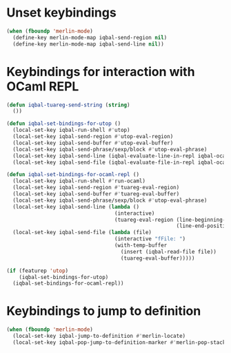* Unset keybindings
  #+begin_src emacs-lisp
    (when (fboundp 'merlin-mode)
      (define-key merlin-mode-map iqbal-send-region nil)
      (define-key merlin-mode-map iqbal-send-line nil))
  #+end_src


* Keybindings for interaction with OCaml REPL
  #+begin_src emacs-lisp
    (defun iqbal-tuareg-send-string (string)
      ())
    
    (defun iqbal-set-bindings-for-utop ()
      (local-set-key iqbal-run-shell #'utop)
      (local-set-key iqbal-send-region #'utop-eval-region)
      (local-set-key iqbal-send-buffer #'utop-eval-buffer)
      (local-set-key iqbal-send-phrase/sexp/block #'utop-eval-phrase)
      (local-set-key iqbal-send-line (iqbal-evaluate-line-in-repl iqbal-ocaml-send-line utop-eval-string))
      (local-set-key iqbal-send-file (iqbal-evaluate-file-in-repl iqbal-ocaml-send-file utop-eval-string)))
    
    (defun iqbal-set-bindings-for-ocaml-repl ()
      (local-set-key iqbal-run-shell #'run-ocaml)
      (local-set-key iqbal-send-region #'tuareg-eval-region)
      (local-set-key iqbal-send-buffer #'tuareg-eval-buffer)
      (local-set-key iqbal-send-phrase/sexp/block #'utop-eval-phrase)
      (local-set-key iqbal-send-line (lambda ()
                                       (interactive)
                                       (tuareg-eval-region (line-beginning-position)
                                                           (line-end-position))))
      (local-set-key iqbal-send-file (lambda (file)
                                       (interactive "fFile: ")
                                       (with-temp-buffer
                                         (insert (iqbal-read-file file))
                                         (tuareg-eval-buffer)))))
    
    (if (featurep 'utop)
        (iqbal-set-bindings-for-utop)
      (iqbal-set-bindings-for-ocaml-repl))
  #+end_src


* Keybindings to jump to definition
  #+begin_src emacs-lisp
    (when (fboundp 'merlin-mode)
      (local-set-key iqbal-jump-to-definition #'merlin-locate)
      (local-set-key iqbal-pop-jump-to-definition-marker #'merlin-pop-stack))
  #+end_src
